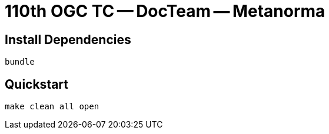 = 110th OGC TC -- DocTeam -- Metanorma

== Install Dependencies

[source,shell]
----
bundle
----

== Quickstart

[source,shell]
----
make clean all open
----

